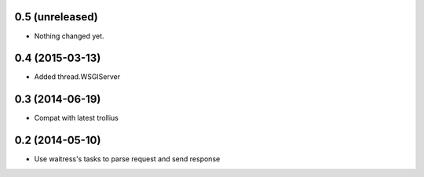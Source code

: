 0.5 (unreleased)
================

- Nothing changed yet.


0.4 (2015-03-13)
================

- Added thread.WSGIServer


0.3 (2014-06-19)
================

- Compat with latest trollius


0.2 (2014-05-10)
================

- Use waitress's tasks to parse request and send response

